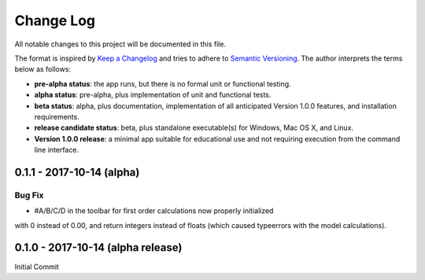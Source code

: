 ##########
Change Log
##########

All notable changes to this project will be documented in this file.

The format is inspired by `Keep a Changelog <http://keepachangelog.com/en/0.3.0/>`_ and tries to adhere to `Semantic Versioning <http://semver.org>`_. The author interprets the terms below as follows:

* **pre-alpha status**: the app runs, but there is no formal unit or functional testing.


* **alpha status**: pre-alpha, plus implementation of unit and functional tests.


* **beta status**: alpha, plus documentation, implementation of all anticipated Version 1.0.0 features, and installation requirements.


* **release candidate status**: beta, plus standalone executable(s) for Windows, Mac OS X, and Linux.


* **Version 1.0.0 release**: a minimal app suitable for educational use and not requiring execution from the command line interface.

0.1.1 - 2017-10-14 (alpha)
--------------------------

Bug Fix
^^^^^^^

* #A/B/C/D in the toolbar for first order calculations now properly initialized
with 0 instead of 0.00, and return integers instead of floats (which caused
typeerrors with the model calculations).


0.1.0 - 2017-10-14 (alpha release)
----------------------------------

Initial Commit
